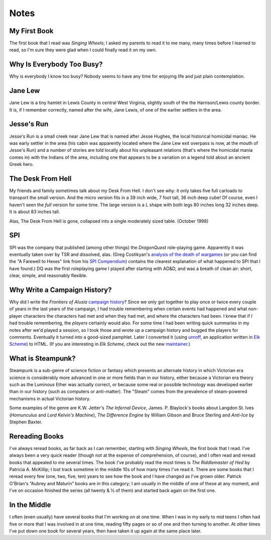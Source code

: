 .. title: Notes
.. slug: notes
.. date: 2019-11-06 10:56:40 UTC-05:00
.. tags: 
.. category: 
.. link: 
.. description: 
.. type: text

Notes
=====

My First Book
-------------

The first book that I read was `Singing Wheels`; I asked my parents to
read it to me many, many times before I learned to read, so I'm sure
they were glad when I could finally read it on my own.

Why Is Everybody Too Busy?
--------------------------

Why is everybody I know too busy? Nobody seems to have any time for
enjoying life and just plain contemplation.

Jane Lew
--------

Jane Lew is a tiny hamlet in Lewis County in central West Virginia,
slightly south of the the Harrison/Lewis county border. It is, if I
remember correctly, named after the wife, Jane Lewis, of one of the
earlier settlers in the area.

Jesse's Run
-----------

Jesse's Run is a small creek near Jane Lew that is named after Jesse
Hughes, the local historical homicidal maniac. He was early settler in
the area (his cabin was apparently located where the Jane Lew exit
overpass is now, at the mouth of Jesse's Run) and a number of stories
are told locally about his unpleasant relations (that's where the
homicidal mania comes in) with the Indians of the area, including one
that appears to be a variation on a legend told about an ancient Greek
hero.

The Desk From Hell
------------------

My friends and family sometimes talk about my Desk From Hell. I don't
see why: it only takes five full carloads to transport the small
version. And the micro version fits in a 39 inch wide, 7 foot tall, 36
inch deep cube! Of course, even I haven't seen the *full* version for
some time. The large version is a L shape with both legs 80 inches
long 32 inches deep. It is about 83 inches tall.

Alas, The Desk From Hell is gone, collapsed into a single moderately
sized table. (October 1998)

SPI
---

SPI was the company that published (among other things) the
`DragonQuest` role-playing game. Apparently it was eventually taken
over by TSR and dissolved, alas. (Greg Costikyan's `analysis of the
death of wargames`__ (or you can find the "A Farewell to
Hexes" link from his `SPI Compendium
<http://www.costik.com/spicom/index.html>`__) contains the clearest
explanation of what happened to SPI that I have found.)  DQ was the
first roleplaying game I played after starting with AD&D, and was a
breath of clean air: short, clear, simple, and reasonably flexible.

__ http://web.archive.org/web/20011004080850/www.crossover.com/costik/spisins.html

.. _why:

Why Write a Campaign History?
-----------------------------

Why did I write the `Frontiers of Alusia` `campaign history
<link://slug/alusia-campaign>`__? Since we only got together to play once or
twice every couple of years in the last years of the campaign, I had
trouble remembering when certain events had happened and what
non-player characters the characters had met and when they had met,
and where the characters had been. I knew that if *I* had trouble
remembering, the *players* certainly would also. For some time I had
been writing quick summaries in my notes after we'd played a session,
so I took those and wrote up a campaign history and bugged the players
for comments. Eventually it turned into a good-sized pamphlet. Later I
converted it (using unroff_, an application written in `Elk Scheme`_)
to HTML.  (If you are interesting in `Elk Scheme`, check out the new
maintainer_.)

.. _unroff: http://www-rn.informatik.uni-bremen.de/software/unroff/
.. _`Elk Scheme`: http://www-rn.informatik.uni-bremen.de/software/elk/
.. _maintainer: http://sam.zoy.org/elk/

What is Steampunk?
------------------

Steampunk is a sub-genre of science fiction or fantasy which presents
an alternate history in which Victorian era science is considerably
more advanced in one or more fields than in our history, either
because a Victorian era theory such as the Luminous Ether was actually
correct, or because some real or possible technology was developed
earlier than in our history (such as computers or anti-matter). The
"Steam" comes from the prevalence of steam-powered mechanisms in
actual Victorian history.

Some examples of the genre are K.W. Jetter's `The Infernal Device`,
James. P. Blaylock's books about Langdon St. Ives (`Homunculus` and
`Lord Kelvin's Machine`), `The Difference Engine` by William Gibson
and Bruce Sterling and `Anti-Ice` by Stephen Baxter.

Rereading Books
---------------

I've always reread books, as far back as I can remember, starting with
`Singing Wheels`, the first book that I read. I've always been a very
quick reader (though not at the expense of comprehension, of course),
and I often read and reread books that appealed to me several times.
The book I've probably read the most times is `The Riddlemaster of
Hed` by Patricia A. McKillip; I lost track sometime in the middle 10s
of how many times I've read it. There are some books that I reread
every few (one, two, five, ten) years to see how the book and I have
changed as I've grown older. Patrick O'Brian's “Aubrey and Maturin”
books are in this category; I am usually in the middle of one of these
at any moment, and I've on occasion finished the series (all twenty & ½ of
them) and started back again on the first one.

In the Middle
-------------

I often (even usually) have several books that I'm working on at one
time. When I was in my early to mid teens I often had five or more
that I was involved in at one time, reading fifty pages or so of one
and then turning to another. At other times I've put down one book for
several years, then have taken it up again at the same place later.
